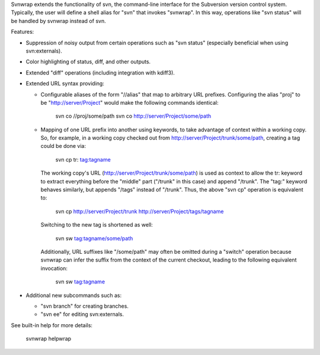Svnwrap extends the functionality of svn, the command-line interface for the
Subversion version control system.  Typically, the user will define a shell
alias for "svn" that invokes "svnwrap".  In this way, operations like "svn
status" will be handled by svnwrap instead of svn.

Features:

- Suppression of noisy output from certain operations such as "svn status"
  (especially beneficial when using svn:externals).

- Color highlighting of status, diff, and other outputs.

- Extended "diff" operations (including integration with kdiff3).

- Extended URL syntax providing:

  - Configurable aliases of the form "//alias" that map to arbitrary URL
    prefixes.  Configuring the alias "proj" to be "http://server/Project" would
    make the following commands identical:

      svn co //proj/some/path
      svn co http://server/Project/some/path

  - Mapping of one URL prefix into another using keywords, to take advantage of
    context within a working copy.  So, for example, in a working copy checked
    out from http://server/Project/trunk/some/path, creating a tag could be
    done via:

      svn cp tr: tag:tagname

    The working copy's URL (http://server/Project/trunk/some/path) is used as
    context to allow the tr: keyword to extract everything before the "middle"
    part ("/trunk" in this case) and append "/trunk".  The "tag:" keyword
    behaves similarly, but appends "/tags" instead of "/trunk".  Thus, the
    above "svn cp" operation is equivalent to:

      svn cp http://server/Project/trunk http://server/Project/tags/tagname

    Switching to the new tag is shortened as well:

      svn sw tag:tagname/some/path

    Additionally, URL suffixes like "/some/path" may often be omitted during
    a "switch" operation because svnwrap can infer the suffix from the context
    of the current checkout, leading to the following equivalent invocation:

      svn sw tag:tagname

- Additional new subcommands such as:

  - "svn branch" for creating branches.

  - "svn ee" for editing svn:externals.

See built-in help for more details:

  svnwrap helpwrap
